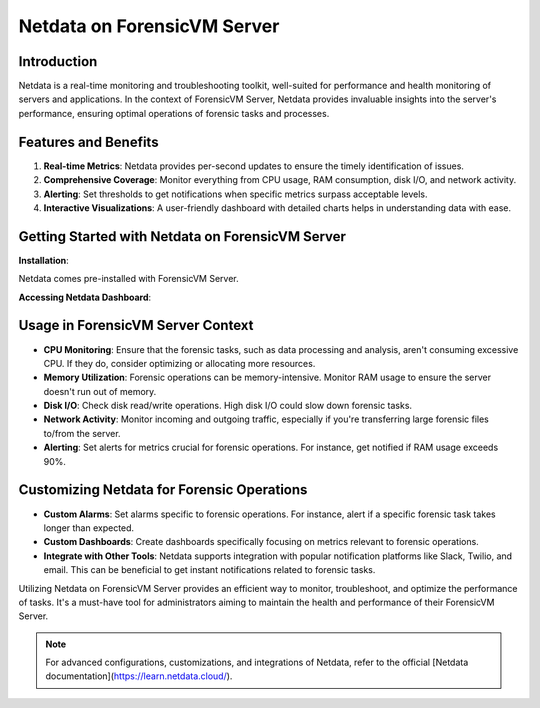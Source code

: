 Netdata on ForensicVM Server
============================

Introduction
------------

Netdata is a real-time monitoring and troubleshooting toolkit, well-suited for performance and health monitoring of servers and applications. In the context of ForensicVM Server, Netdata provides invaluable insights into the server's performance, ensuring optimal operations of forensic tasks and processes.

Features and Benefits
---------------------

1. **Real-time Metrics**: Netdata provides per-second updates to ensure the timely identification of issues.

2. **Comprehensive Coverage**: Monitor everything from CPU usage, RAM consumption, disk I/O, and network activity.

3. **Alerting**: Set thresholds to get notifications when specific metrics surpass acceptable levels.

4. **Interactive Visualizations**: A user-friendly dashboard with detailed charts helps in understanding data with ease.

Getting Started with Netdata on ForensicVM Server
-------------------------------------------------

**Installation**:

Netdata comes pre-installed with ForensicVM Server. 

**Accessing Netdata Dashboard**:

.. todo::

   Enter the figures here


Usage in ForensicVM Server Context
-----------------------------------

- **CPU Monitoring**: Ensure that the forensic tasks, such as data processing and analysis, aren't consuming excessive CPU. If they do, consider optimizing or allocating more resources.

- **Memory Utilization**: Forensic operations can be memory-intensive. Monitor RAM usage to ensure the server doesn't run out of memory.

- **Disk I/O**: Check disk read/write operations. High disk I/O could slow down forensic tasks.

- **Network Activity**: Monitor incoming and outgoing traffic, especially if you're transferring large forensic files to/from the server.

- **Alerting**: Set alerts for metrics crucial for forensic operations. For instance, get notified if RAM usage exceeds 90%.

Customizing Netdata for Forensic Operations
-------------------------------------------

- **Custom Alarms**: Set alarms specific to forensic operations. For instance, alert if a specific forensic task takes longer than expected.

- **Custom Dashboards**: Create dashboards specifically focusing on metrics relevant to forensic operations.

- **Integrate with Other Tools**: Netdata supports integration with popular notification platforms like Slack, Twilio, and email. This can be beneficial to get instant notifications related to forensic tasks.

Utilizing Netdata on ForensicVM Server provides an efficient way to monitor, troubleshoot, and optimize the performance of tasks. It's a must-have tool for administrators aiming to maintain the health and performance of their ForensicVM Server.

.. note::

   For advanced configurations, customizations, and integrations of Netdata, refer to the official [Netdata documentation](https://learn.netdata.cloud/).
